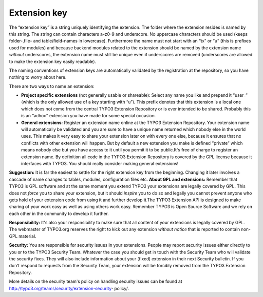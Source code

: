 ﻿

.. ==================================================
.. FOR YOUR INFORMATION
.. --------------------------------------------------
.. -*- coding: utf-8 -*- with BOM.

.. ==================================================
.. DEFINE SOME TEXTROLES
.. --------------------------------------------------
.. role::   underline
.. role::   typoscript(code)
.. role::   ts(typoscript)
   :class:  typoscript
.. role::   php(code)


Extension key
^^^^^^^^^^^^^

The “extension key” is a string uniquely identifying the extension.
The folder where the extension resides is named by this string. The
string can contain characters a-z0-9 and underscore. No uppercase
characters should be used (keeps folder-,file- and table/field-names
in lowercase). Furthermore the name must not start with an “tx” or “u”
(this is prefixes used for modules) and because backend modules
related to the extension should be named by the extension name
*without* underscores, the extension name must still be unique even if
underscores are removed (underscores are allowed to make the extension
key easily readable).

The naming conventions of extension keys are automatically validated
by the registration at the repository, so you have nothing to worry
about here.

There are two ways to name an extension:

- **Project specific extensions** (not generally usable or shareable):
  Select any name you like and prepend it “user\_” (which is the only
  allowed use of a key starting with “u”). This prefix denotes that this
  extension is a local one which does not come from the central TYPO3
  Extension Repository or is ever intended to be shared. Probably this
  is an “adhoc” extension you have made for some special occasion.

- **General extensions:** Register an extension name online at the TYPO3
  Extension Repository. Your extension name will automatically be
  validated and you are sure to have a unique name returned which nobody
  else in the world uses. This makes it very easy to share your
  extension later on with every one else, because it ensures that no
  conflicts with other extension will happen. But by default a new
  extension you make is defined “private” which means nobody else but
  you have access to it until you permit it to be public.It's free of
  charge to register an extension name. By definition all code in the
  TYPO3 Extension Repository is covered by the GPL license because it
  interfaces with TYPO3. You should really consider making general
  extensions!

**Suggestion:** It is far the easiest to settle for the right
extension key from the beginning. Changing it later involves a cascade
of name changes to tables, modules, configuration files etc. **About
GPL and extensions:** Remember that TYPO3 is GPL software and at the
same moment you extend TYPO3 your extensions are legally covered by
GPL. This does not  *force* you to share your extension, but it should
*inspire* you to do so and legally you cannot prevent anyone who gets
hold of your extension code from using it and further develop it.The
TYPO3 Extension API is designed to make sharing of your work easy as
well as using others work easy. Remember TYPO3 is Open Source Software
and we rely on each other in the community to develop it further.

**Responsibility:** It's also your responsibility to make sure that
all content of your extensions is legally covered by GPL. The
webmaster of TYPO3.org reserves the right to kick out any extension
*without notice* that is reported to contain non-GPL material.

**Security:** You are responsible for security issues in your
extensions. People may report security issues either directly to you
or to the TYPO3 Security Team. Whatever the case you should get in
touch with the Security Team who will validate the security fixes.
They will also include information about your (fixed) extension in
their next Security bulletin. If you don't respond to requests from
the Security Team, your extension will be forcibly removed from the
TYPO3 Extension Repository.

More details on the security team's policy on handling security issues
can be found at http://typo3.org/teams/security/extension-security-
policy/.

